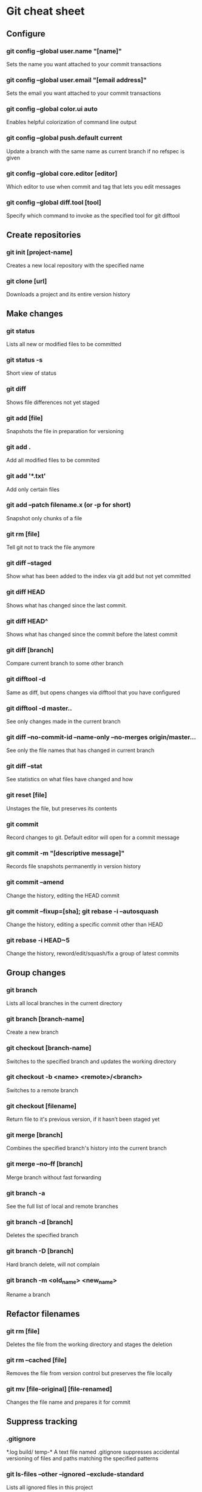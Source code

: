 * Git cheat sheet
** Configure
*** git config --global user.name "[name]"
Sets the name you want attached to your commit transactions
*** git config --global user.email "[email address]"
Sets the email you want attached to your commit transactions
*** git config --global color.ui auto
Enables helpful colorization of command line output
*** git config --global push.default current
Update a branch with the same name as current branch if no refspec is given
*** git config --global core.editor [editor]
Which editor to use when commit and tag that lets you edit messages
*** git config --global diff.tool [tool]
Specify which command to invoke as the specified tool for git difftool

** Create repositories
*** git init [project-name]
Creates a new local repository with the specified name
*** git clone [url]
Downloads a project and its entire version history

** Make changes
*** git status
Lists all new or modified files to be committed
*** git status -s
Short view of status
*** git diff
Shows file differences not yet staged
*** git add [file]
Snapshots the file in preparation for versioning
*** git add .
Add all modified files to be commited
*** git add '*.txt'
Add only certain files
*** git add --patch filename.x (or -p for short)
Snapshot only chunks of a file
*** git rm [file]
Tell git not to track the file anymore
*** git diff --staged
Show what has been added to the index via git add but not yet committed
*** git diff HEAD
Shows what has changed since the last commit.
*** git diff HEAD^
Shows what has changed since the commit before the latest commit
*** git diff [branch]
Compare current branch to some other branch
*** git difftool -d
Same as diff, but opens changes via difftool that you have configured
*** git difftool -d master..
See only changes made in the current branch
*** git diff --no-commit-id --name-only --no-merges origin/master...
See only the file names that has changed in current branch
*** git diff --stat
See statistics on what files have changed and how
*** git reset [file]
Unstages the file, but preserves its contents
*** git commit
Record changes to git. Default editor will open for a commit message
*** git commit -m "[descriptive message]"
Records file snapshots permanently in version history
*** git commit --amend
Change the history, editing the HEAD commit
*** git commit --fixup=[sha]; git rebase -i --autosquash
Change the history, editing a specific commit other than HEAD
*** git rebase -i HEAD~5
Change the history, reword/edit/squash/fix a group of latest commits

** Group changes
*** git branch
Lists all local branches in the current directory
*** git branch [branch-name]
Create a new branch
*** git checkout [branch-name]
Switches to the specified branch and updates the working directory
*** git checkout -b <name> <remote>/<branch>
Switches to a remote branch
*** git checkout [filename]
Return file to it's previous version, if it hasn’t been staged yet
*** git merge [branch]
Combines the specified branch's history into the current branch
*** git merge --no--ff [branch]
Merge branch without fast forwarding
*** git branch -a
See the full list of local and remote branches
*** git branch -d [branch]
Deletes the specified branch
*** git branch -D [branch]
Hard branch delete, will not complain
*** git branch -m <old_name> <new_name>
Rename a branch

** Refactor filenames
*** git rm [file]
Deletes the file from the working directory and stages the deletion
*** git rm --cached [file]
Removes the file from version control but preserves the file locally
*** git mv [file-original] [file-renamed]
Changes the file name and prepares it for commit

** Suppress tracking
*** .gitignore
*.log
build/
temp-*
A text file named .gitignore suppresses accidental versioning of files and paths matching the specified patterns
*** git ls-files --other --ignored --exclude-standard
Lists all ignored files in this project

** Save fragments
*** git stash
Temporarily stores all modified tracked files
*** git stash pop
Restores the most recently stashed files
*** git stash list
Lists all stashed changesets
*** git stash drop
Discards the most recently stashed changeset

** Review history
*** git log
Lists version history for the current branch
*** git log --follow [file]
Lists version history for a file, including renames
*** git log --pretty=format:"%h %s" --graph
Pretty commit view, you can customize it as much as you want
*** git log --author='Name' --after={1.week.ago} --pretty=oneline --abbrev-commit
See what the author has worked on in the last week
*** git log --no-merges master..
See only changes in this branch
*** git diff [file-branch]...[second-branch]
Shows content differences between two branches
*** git show [commit]
Outputs metadata and content changes of the specified commit
*** git rev-parse --short HEAD
Check sha1/unique name of HEAD commit

** Redo commits
*** git reset
Unstage pending changes, the changes will still remain on file system
*** git reset [commit/tag]
Undoes all commits after [commit], preserving changes locally
*** git reset --hard [commit]
Discards all history and changes back to the specified commit

** Synchronize changes
*** git fetch [bookmark]
Downloads all history from the repository bookmark
*** git fetch -p
Update history of remote branches, you can fetch and purge
*** git merge [bookmark]/[branch]
Combines bookmark's branch into current local branch
*** git push
Push current branch to remote branch
*** git push [remote] [branch]
Manually specify remote and branch to use every time
*** git push -u origin master
If a remote branch is not set up as an upstream, you can make it so
*** git pull
Downloads bookmark history and incorporates changes
*** git pull [remote] [branch]
Specify to pull a specific branch
*** git remote
See list of remote repos available
*** git remote -v
Detailed view of remote repos available
*** git remote add [remote] [url]
Add a new remote

** git bisect
$ git bisect start
$ git bisect bad
$ git bisect good v1.0
Bisecting: 6 revisions left to test after this
[ecb6e1bc347ccecc5f9350d878ce677feb13d3b2]

$ make (or any other test)
$ git bisect good
Bisecting: 3 revisions left to test after this
[b047b02ea83310a70fd603dc8cd7a6cd13d15c04]

$ make (or any other test)
$ git bisect bad
Bisecting: 1 revisions left to test after this
[f71ce38690acf49c1f3c9bea38e09d82a5ce6014]

$ git bisect good
b047b02ea83310a70fd603dc8cd7a6cd13d15c04 is first bad commit

$ git bisect reset
